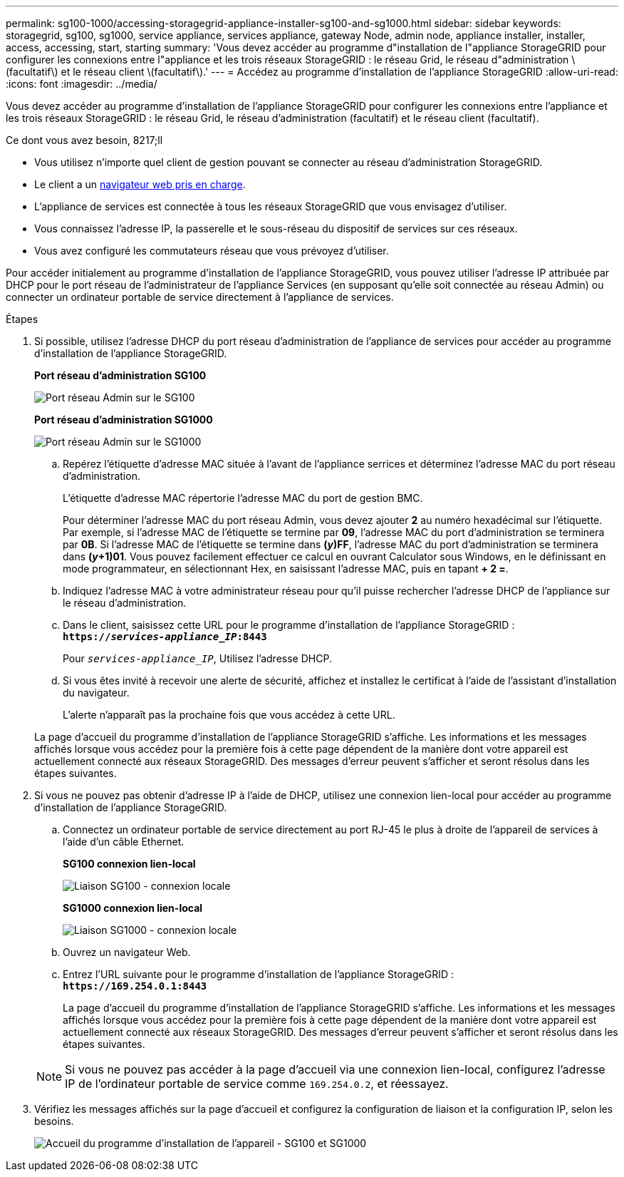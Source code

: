 ---
permalink: sg100-1000/accessing-storagegrid-appliance-installer-sg100-and-sg1000.html 
sidebar: sidebar 
keywords: storagegrid, sg100, sg1000, service appliance, services appliance, gateway Node, admin node, appliance installer, installer, access, accessing, start, starting 
summary: 'Vous devez accéder au programme d"installation de l"appliance StorageGRID pour configurer les connexions entre l"appliance et les trois réseaux StorageGRID : le réseau Grid, le réseau d"administration \(facultatif\) et le réseau client \(facultatif\).' 
---
= Accédez au programme d'installation de l'appliance StorageGRID
:allow-uri-read: 
:icons: font
:imagesdir: ../media/


[role="lead"]
Vous devez accéder au programme d'installation de l'appliance StorageGRID pour configurer les connexions entre l'appliance et les trois réseaux StorageGRID : le réseau Grid, le réseau d'administration (facultatif) et le réseau client (facultatif).

.Ce dont vous avez besoin, 8217;ll
* Vous utilisez n'importe quel client de gestion pouvant se connecter au réseau d'administration StorageGRID.
* Le client a un xref:../admin/web-browser-requirements.adoc[navigateur web pris en charge].
* L'appliance de services est connectée à tous les réseaux StorageGRID que vous envisagez d'utiliser.
* Vous connaissez l'adresse IP, la passerelle et le sous-réseau du dispositif de services sur ces réseaux.
* Vous avez configuré les commutateurs réseau que vous prévoyez d'utiliser.


Pour accéder initialement au programme d'installation de l'appliance StorageGRID, vous pouvez utiliser l'adresse IP attribuée par DHCP pour le port réseau de l'administrateur de l'appliance Services (en supposant qu'elle soit connectée au réseau Admin) ou connecter un ordinateur portable de service directement à l'appliance de services.

.Étapes
. Si possible, utilisez l'adresse DHCP du port réseau d'administration de l'appliance de services pour accéder au programme d'installation de l'appliance StorageGRID.
+
*Port réseau d'administration SG100*

+
image:../media/sg100_admin_network_port.png["Port réseau Admin sur le SG100"]

+
*Port réseau d'administration SG1000*

+
image::../media/sg1000_admin_network_port.png[Port réseau Admin sur le SG1000]

+
.. Repérez l'étiquette d'adresse MAC située à l'avant de l'appliance serrices et déterminez l'adresse MAC du port réseau d'administration.
+
L'étiquette d'adresse MAC répertorie l'adresse MAC du port de gestion BMC.

+
Pour déterminer l'adresse MAC du port réseau Admin, vous devez ajouter *2* au numéro hexadécimal sur l'étiquette. Par exemple, si l'adresse MAC de l'étiquette se termine par *09*, l'adresse MAC du port d'administration se terminera par *0B*. Si l'adresse MAC de l'étiquette se termine dans *(_y_)FF*, l'adresse MAC du port d'administration se terminera dans *(_y_+1)01*. Vous pouvez facilement effectuer ce calcul en ouvrant Calculator sous Windows, en le définissant en mode programmateur, en sélectionnant Hex, en saisissant l'adresse MAC, puis en tapant *+ 2 =*.

.. Indiquez l'adresse MAC à votre administrateur réseau pour qu'il puisse rechercher l'adresse DHCP de l'appliance sur le réseau d'administration.
.. Dans le client, saisissez cette URL pour le programme d'installation de l'appliance StorageGRID : +
`*https://_services-appliance_IP_:8443*`
+
Pour `_services-appliance_IP_`, Utilisez l'adresse DHCP.

.. Si vous êtes invité à recevoir une alerte de sécurité, affichez et installez le certificat à l'aide de l'assistant d'installation du navigateur.
+
L'alerte n'apparaît pas la prochaine fois que vous accédez à cette URL.

+
La page d'accueil du programme d'installation de l'appliance StorageGRID s'affiche. Les informations et les messages affichés lorsque vous accédez pour la première fois à cette page dépendent de la manière dont votre appareil est actuellement connecté aux réseaux StorageGRID. Des messages d'erreur peuvent s'afficher et seront résolus dans les étapes suivantes.



. Si vous ne pouvez pas obtenir d'adresse IP à l'aide de DHCP, utilisez une connexion lien-local pour accéder au programme d'installation de l'appliance StorageGRID.
+
.. Connectez un ordinateur portable de service directement au port RJ-45 le plus à droite de l'appareil de services à l'aide d'un câble Ethernet.
+
*SG100 connexion lien-local*

+
image::../media/sg100_link_local_port.png[Liaison SG100 - connexion locale]

+
*SG1000 connexion lien-local*

+
image::../media/sg1000_link_local_port.png[Liaison SG1000 - connexion locale]

.. Ouvrez un navigateur Web.
.. Entrez l'URL suivante pour le programme d'installation de l'appliance StorageGRID : +
`*\https://169.254.0.1:8443*`
+
La page d'accueil du programme d'installation de l'appliance StorageGRID s'affiche. Les informations et les messages affichés lorsque vous accédez pour la première fois à cette page dépendent de la manière dont votre appareil est actuellement connecté aux réseaux StorageGRID. Des messages d'erreur peuvent s'afficher et seront résolus dans les étapes suivantes.

+

NOTE: Si vous ne pouvez pas accéder à la page d'accueil via une connexion lien-local, configurez l'adresse IP de l'ordinateur portable de service comme `169.254.0.2`, et réessayez.



. Vérifiez les messages affichés sur la page d'accueil et configurez la configuration de liaison et la configuration IP, selon les besoins.
+
image::../media/appliance_installer_home_services_appliance.png[Accueil du programme d'installation de l'appareil - SG100 et SG1000]


